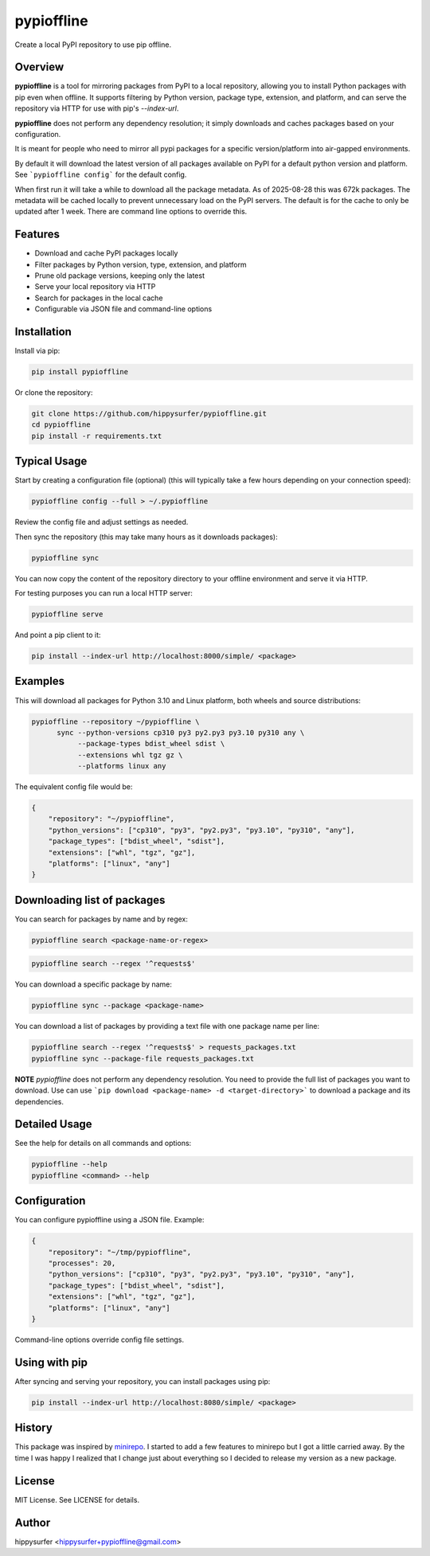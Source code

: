 pypioffline
===========

Create a local PyPI repository to use pip offline.

Overview
--------

**pypioffline** is a tool for mirroring packages from PyPI to a local repository, allowing you to install Python packages with pip even when offline. 
It supports filtering by Python version, package type, extension, and platform, and can serve the repository via HTTP for use with 
pip's `--index-url`.

**pypioffline** does not perform any dependency resolution; it simply downloads and caches packages based on your configuration.

It is meant for people who need to mirror all pypi packages for a specific version/platform into air-gapped environments.

By default it will download the latest version of all packages available on PyPI for a default python version and platform. See ```pypioffline config```
for the default config.

When first run it will take a while to download all the package metadata. As of 2025-08-28 this was 672k packages. The metadata will be cached locally to prevent
unnecessary load on the PyPI servers. The default is for the cache to only be updated after 1 week. There are command line options to override this.

Features
--------

- Download and cache PyPI packages locally
- Filter packages by Python version, type, extension, and platform
- Prune old package versions, keeping only the latest
- Serve your local repository via HTTP
- Search for packages in the local cache
- Configurable via JSON file and command-line options

Installation
------------

Install via pip:

.. code-block:: bash

    pip install pypioffline

Or clone the repository:

.. code-block:: bash

    git clone https://github.com/hippysurfer/pypioffline.git
    cd pypioffline
    pip install -r requirements.txt


Typical Usage
-------------

Start by creating a configuration file (optional) (this will typically take a few hours depending on your connection speed):

.. code-block:: bash

    pypioffline config --full > ~/.pypioffline


Review the config file and adjust settings as needed.

Then sync the repository (this may take many hours as it downloads packages):

.. code-block:: bash

    pypioffline sync

You can now copy the content of the repository directory to your offline environment and serve it via HTTP.

For testing purposes you can run a local HTTP server:

.. code-block:: bash

    pypioffline serve

And point a pip client to it:

.. code-block:: bash

    pip install --index-url http://localhost:8000/simple/ <package>

Examples
--------

This will download all packages for Python 3.10 and Linux platform, both wheels and 
source distributions:

.. code-block:: bash

    pypioffline --repository ~/pypioffline \
          sync --python-versions cp310 py3 py2.py3 py3.10 py310 any \
               --package-types bdist_wheel sdist \
               --extensions whl tgz gz \
               --platforms linux any

The equivalent config file would be:

.. code-block:: json

    {
        "repository": "~/pypioffline",
        "python_versions": ["cp310", "py3", "py2.py3", "py3.10", "py310", "any"],
        "package_types": ["bdist_wheel", "sdist"],
        "extensions": ["whl", "tgz", "gz"],
        "platforms": ["linux", "any"]
    }

Downloading list of packages
----------------------------

You can search for packages by name and by regex:

.. code-block:: bash

    pypioffline search <package-name-or-regex>

.. code-block:: bash

    pypioffline search --regex '^requests$'


You can download a specific package by name:

.. code-block:: bash

    pypioffline sync --package <package-name>

You can download a list of packages by providing a text file with one package name per line:

.. code-block:: bash

    pypioffline search --regex '^requests$' > requests_packages.txt
    pypioffline sync --package-file requests_packages.txt

**NOTE** *pypioffline* does not perform any dependency resolution. You need to provide the full list of packages you want to download. Use can use
```pip download <package-name> -d <target-directory>``` to download a package and its dependencies. 

Detailed Usage
--------------

See the help for details on all commands and options:

.. code-block:: bash

    pypioffline --help
    pypioffline <command> --help

Configuration
-------------

You can configure pypioffline using a JSON file. Example:

.. code-block:: json

    {
        "repository": "~/tmp/pypioffline",
        "processes": 20,
        "python_versions": ["cp310", "py3", "py2.py3", "py3.10", "py310", "any"],
        "package_types": ["bdist_wheel", "sdist"],
        "extensions": ["whl", "tgz", "gz"],
        "platforms": ["linux", "any"]
    }

Command-line options override config file settings.

Using with pip
--------------

After syncing and serving your repository, you can install packages using pip:

.. code-block:: bash

    pip install --index-url http://localhost:8080/simple/ <package>

History
-------

This package was inspired by `minirepo`_. I started to add a few features to minirepo but I got a little carried away. By the 
time I was happy I realized that I change just about everything so I decided to release my version as a new package.

.. _minirepo: https://pypi.org/project/minirepo/

License
-------

MIT License. See LICENSE for details.

Author
------

hippysurfer <hippysurfer+pypioffline@gmail.com>